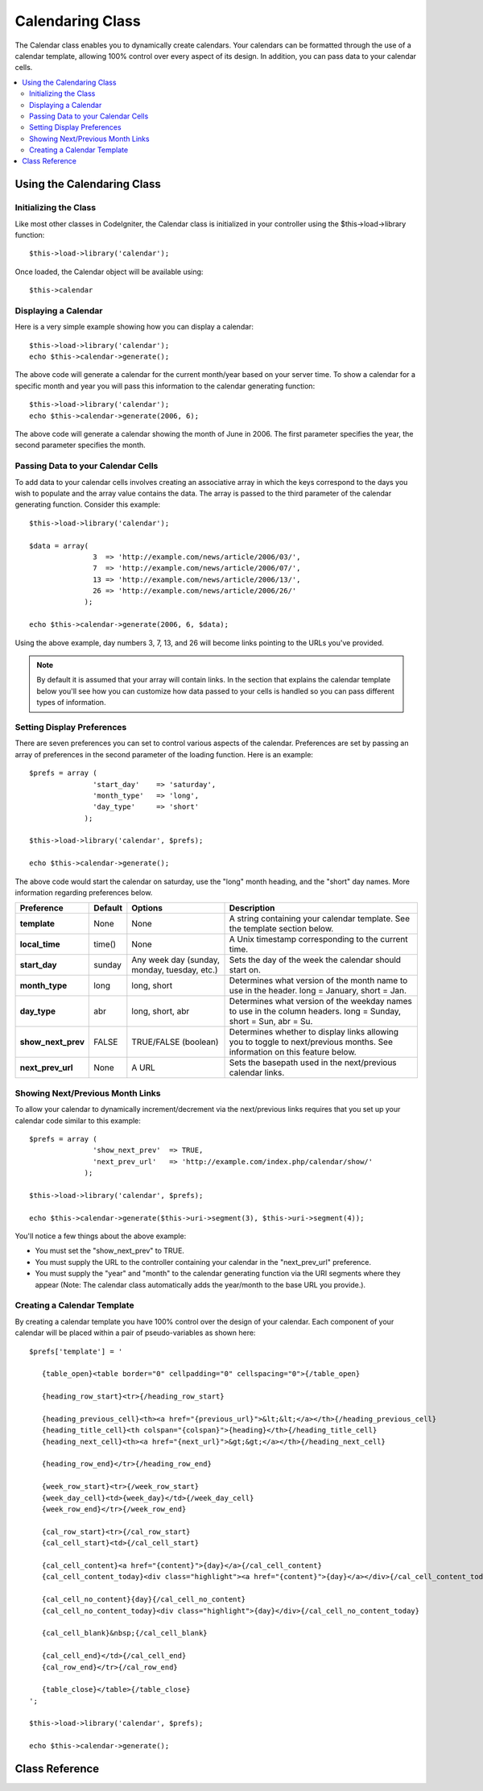 #################
Calendaring Class
#################

The Calendar class enables you to dynamically create calendars. Your
calendars can be formatted through the use of a calendar template,
allowing 100% control over every aspect of its design. In addition, you
can pass data to your calendar cells.

.. contents::
  :local:

.. raw:: html

  <div class="custom-index container"></div>

***************************
Using the Calendaring Class
***************************

Initializing the Class
======================

Like most other classes in CodeIgniter, the Calendar class is
initialized in your controller using the $this->load->library function::

	$this->load->library('calendar');

Once loaded, the Calendar object will be available using::

	$this->calendar

Displaying a Calendar
=====================

Here is a very simple example showing how you can display a calendar::

	$this->load->library('calendar');
	echo $this->calendar->generate();

The above code will generate a calendar for the current month/year based
on your server time. To show a calendar for a specific month and year
you will pass this information to the calendar generating function::

	$this->load->library('calendar');
	echo $this->calendar->generate(2006, 6);

The above code will generate a calendar showing the month of June in
2006. The first parameter specifies the year, the second parameter
specifies the month.

Passing Data to your Calendar Cells
===================================

To add data to your calendar cells involves creating an associative
array in which the keys correspond to the days you wish to populate and
the array value contains the data. The array is passed to the third
parameter of the calendar generating function. Consider this example::

	$this->load->library('calendar');

	$data = array(
	               3  => 'http://example.com/news/article/2006/03/',
	               7  => 'http://example.com/news/article/2006/07/',
	               13 => 'http://example.com/news/article/2006/13/',
	               26 => 'http://example.com/news/article/2006/26/'
	             );

	echo $this->calendar->generate(2006, 6, $data);

Using the above example, day numbers 3, 7, 13, and 26 will become links
pointing to the URLs you've provided.

.. note:: By default it is assumed that your array will contain links.
	In the section that explains the calendar template below you'll see how
	you can customize how data passed to your cells is handled so you can
	pass different types of information.

Setting Display Preferences
===========================

There are seven preferences you can set to control various aspects of
the calendar. Preferences are set by passing an array of preferences in
the second parameter of the loading function. Here is an example::

	$prefs = array (
	               'start_day'    => 'saturday',
	               'month_type'   => 'long',
	               'day_type'     => 'short'
	             );

	$this->load->library('calendar', $prefs);

	echo $this->calendar->generate();

The above code would start the calendar on saturday, use the "long"
month heading, and the "short" day names. More information regarding
preferences below.

======================  ===========  ===============================================  ===================================================================
Preference              Default		Options						Description
======================  ===========  ===============================================  ===================================================================
**template**           	None		None                                         	A string containing your calendar template.
											See the template section below.
**local_time**        	time()		None						A Unix timestamp corresponding to the current time.
**start_day**         	sunday		Any week day (sunday, monday, tuesday, etc.) 	Sets the day of the week the calendar should start on.
**month_type**        	long          	long, short                                   	Determines what version of the month name to use in the header.
											long = January, short = Jan.
**day_type**		abr		long, short, abr 				Determines what version of the weekday names to use in
											the column headers. long = Sunday, short = Sun, abr = Su.
**show_next_prev**	FALSE		TRUE/FALSE (boolean)				Determines whether to display links allowing you to toggle
											to next/previous months. See information on this feature below.
**next_prev_url**     	None     	  A URL						Sets the basepath used in the next/previous calendar links.
======================  ===========  ===============================================  ===================================================================


Showing Next/Previous Month Links
=================================

To allow your calendar to dynamically increment/decrement via the
next/previous links requires that you set up your calendar code similar
to this example::

	$prefs = array (
	               'show_next_prev'  => TRUE,
	               'next_prev_url'   => 'http://example.com/index.php/calendar/show/'
	             );

	$this->load->library('calendar', $prefs);

	echo $this->calendar->generate($this->uri->segment(3), $this->uri->segment(4));

You'll notice a few things about the above example:

-  You must set the "show_next_prev" to TRUE.
-  You must supply the URL to the controller containing your calendar in
   the "next_prev_url" preference.
-  You must supply the "year" and "month" to the calendar generating
   function via the URI segments where they appear (Note: The calendar
   class automatically adds the year/month to the base URL you
   provide.).

Creating a Calendar Template
============================

By creating a calendar template you have 100% control over the design of
your calendar. Each component of your calendar will be placed within a
pair of pseudo-variables as shown here::

	$prefs['template'] = '

	   {table_open}<table border="0" cellpadding="0" cellspacing="0">{/table_open}

	   {heading_row_start}<tr>{/heading_row_start}

	   {heading_previous_cell}<th><a href="{previous_url}">&lt;&lt;</a></th>{/heading_previous_cell}
	   {heading_title_cell}<th colspan="{colspan}">{heading}</th>{/heading_title_cell}
	   {heading_next_cell}<th><a href="{next_url}">&gt;&gt;</a></th>{/heading_next_cell}

	   {heading_row_end}</tr>{/heading_row_end}

	   {week_row_start}<tr>{/week_row_start}
	   {week_day_cell}<td>{week_day}</td>{/week_day_cell}
	   {week_row_end}</tr>{/week_row_end}

	   {cal_row_start}<tr>{/cal_row_start}
	   {cal_cell_start}<td>{/cal_cell_start}

	   {cal_cell_content}<a href="{content}">{day}</a>{/cal_cell_content}
	   {cal_cell_content_today}<div class="highlight"><a href="{content}">{day}</a></div>{/cal_cell_content_today}

	   {cal_cell_no_content}{day}{/cal_cell_no_content}
	   {cal_cell_no_content_today}<div class="highlight">{day}</div>{/cal_cell_no_content_today}

	   {cal_cell_blank}&nbsp;{/cal_cell_blank}

	   {cal_cell_end}</td>{/cal_cell_end}
	   {cal_row_end}</tr>{/cal_row_end}

	   {table_close}</table>{/table_close}
	';

	$this->load->library('calendar', $prefs);

	echo $this->calendar->generate();

***************
Class Reference
***************

.. class:: CI_Calendar

	.. method:: initialize([$config = array()])

		:param array $config: config preferences
		:returns: void

		Initializes the Calendaring preferences. Accepts an associative array as input, containing display preferences.


	.. method:: generate([$year = ''[, $month = ''[, $data = array()]]])

		:param int $year: the year
		:param int $month: the month
		:param array $data: the data to be shown in the calendar cells
		:returns: string

		Generate the calendar.


	.. method:: get_month_name($month)

		:param int $month: the numeric month
		:returns: string

		Generates a textual month name based on the numeric month provided.


	.. method:: get_day_names($day_type = '')

		:param string $day_type: one of 'long', 'short', or 'abr'
		:returns: array

		Returns an array of day names (Sunday, Monday, etc.) based on the type
		provided. Options: long, short, abr. If no ``$day_type`` is provided (or
		if an invalid type is provided) this method will return the "abbreviated"
		style.


	.. method:: adjust_date($month, $year)

		:param int $month: the month
		:param int $year: the year
		:returns: array

		This method makes usre that you have a valid month/year. For example, if
		you submit 13 as the month, the year will increment and the month will
		become January::

			print_r($this->calendar->adjust_date(13, 2013));

		outputs::

			Array
			(    
				[month] => '01'
				[year] => '2014'
			)


	.. method:: get_total_days($month, $year)

		:param int $month: the month
		:param int $year: the year
		:returns: int

		Total days in a given month::

			echo $this->calendar->get_total_days(2, 2012);
			// 29


	.. method:: default_template()

		:returns: array

		Sets the default template. This method is used when you have not created
		your own template.


	.. method:: parse_template()

		:returns: void

		Harvests the data within the template ``{pseudo-variables}`` used to
		display the calendar.